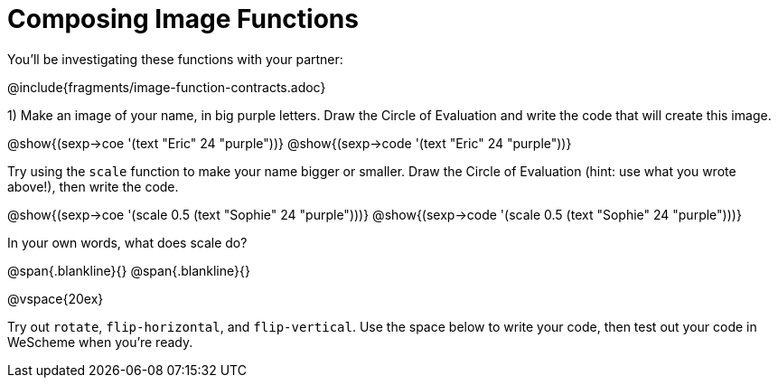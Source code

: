 = Composing Image Functions

You’ll be investigating these functions with your partner:

@include{fragments/image-function-contracts.adoc}

1) Make an image of your name, in big purple letters. Draw the Circle of Evaluation and write the code that will create this image.

@show{(sexp->coe '(text "Eric" 24 "purple"))}
@show{(sexp->code '(text "Eric" 24 "purple"))}

Try using the `scale` function to make your name bigger or smaller. Draw the Circle of Evaluation (hint: use what you wrote above!), then write the code.

@show{(sexp->coe '(scale 0.5 (text "Sophie" 24 "purple")))}
@show{(sexp->code '(scale 0.5 (text "Sophie" 24 "purple")))}

In your own words, what does scale do?

@span{.blankline}{}
@span{.blankline}{}

@vspace{20ex}

Try out `rotate`, `flip-horizontal`, and `flip-vertical`. Use the space below to write your
code, then test out your code in WeScheme when you’re ready.